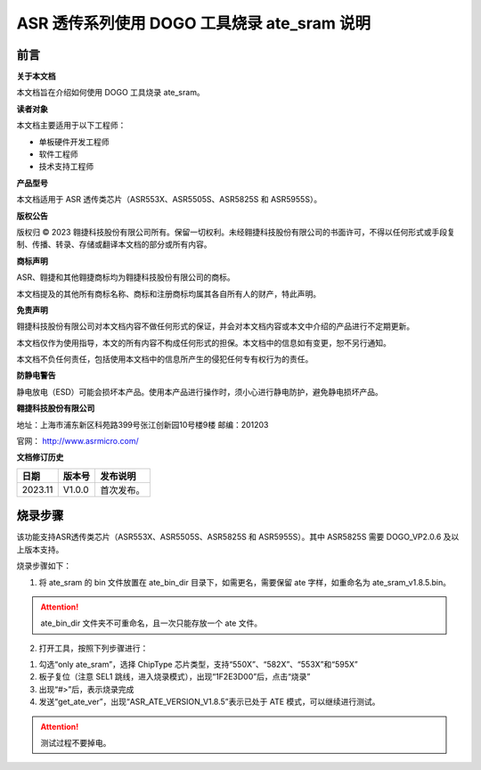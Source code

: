 ASR 透传系列使用 DOGO 工具烧录 ate_sram 说明
=======================================

前言
----

**关于本文档**

本文档旨在介绍如何使用 DOGO 工具烧录 ate_sram。

**读者对象**

本文档主要适用于以下工程师：

-  单板硬件开发工程师
-  软件工程师
-  技术支持工程师

**产品型号**

本文档适用于 ASR 透传类芯片（ASR553X、ASR5505S、ASR5825S 和 ASR5955S）。

**版权公告**

版权归 © 2023 翱捷科技股份有限公司所有。保留一切权利。未经翱捷科技股份有限公司的书面许可，不得以任何形式或手段复制、传播、转录、存储或翻译本文档的部分或所有内容。

**商标声明**

ASR、翱捷和其他翱捷商标均为翱捷科技股份有限公司的商标。

本文档提及的其他所有商标名称、商标和注册商标均属其各自所有人的财产，特此声明。

**免责声明**

翱捷科技股份有限公司对本文档内容不做任何形式的保证，并会对本文档内容或本文中介绍的产品进行不定期更新。

本文档仅作为使用指导，本文的所有内容不构成任何形式的担保。本文档中的信息如有变更，恕不另行通知。

本文档不负任何责任，包括使用本文档中的信息所产生的侵犯任何专有权行为的责任。

**防静电警告**

静电放电（ESD）可能会损坏本产品。使用本产品进行操作时，须小心进行静电防护，避免静电损坏产品。

**翱捷科技股份有限公司**

地址：上海市浦东新区科苑路399号张江创新园10号楼9楼 邮编：201203

官网： http://www.asrmicro.com/

**文档修订历史**

======= ====== ==========
日期    版本号 发布说明
======= ====== ==========
2023.11 V1.0.0 首次发布。
======= ====== ==========

烧录步骤
-----------

该功能支持ASR透传类芯片（ASR553X、ASR5505S、ASR5825S 和 ASR5955S）。其中 ASR5825S 需要 DOGO_VP2.0.6 及以上版本支持。

烧录步骤如下：

1. 将 ate_sram 的 bin 文件放置在 ate_bin_dir 目录下，如需更名，需要保留 ate 字样，如重命名为 ate_sram_v1.8.5.bin。

.. attention::
    ate_bin_dir 文件夹不可重命名，且一次只能存放一个 ate 文件。 

2. 打开工具，按照下列步骤进行：

(1) 勾选“only ate_sram”，选择 ChipType 芯片类型，支持“550X”、“582X”、“553X”和“595X”

(2) 板子复位（注意 SEL1 跳线，进入烧录模式），出现“1F2E3D00”后，点击“烧录”

(3) 出现“#>”后，表示烧录完成

(4) 发送“get_ate_ver”，出现“ASR_ATE_VERSION_V1.8.5”表示已处于 ATE 模式，可以继续进行测试。

.. attention::
    测试过程不要掉电。

|image1|

|image2|

|image3|

|image4|


.. |image1| image:: ../../img/550X_使用DOGO烧录ATE/图1-1.png
.. |image2| image:: ../../img/550X_使用DOGO烧录ATE/图1-2..png
.. |image3| image:: ../../img/550X_使用DOGO烧录ATE/图1-3.png
.. |image4| image:: ../../img/550X_使用DOGO烧录ATE/图1-4.png